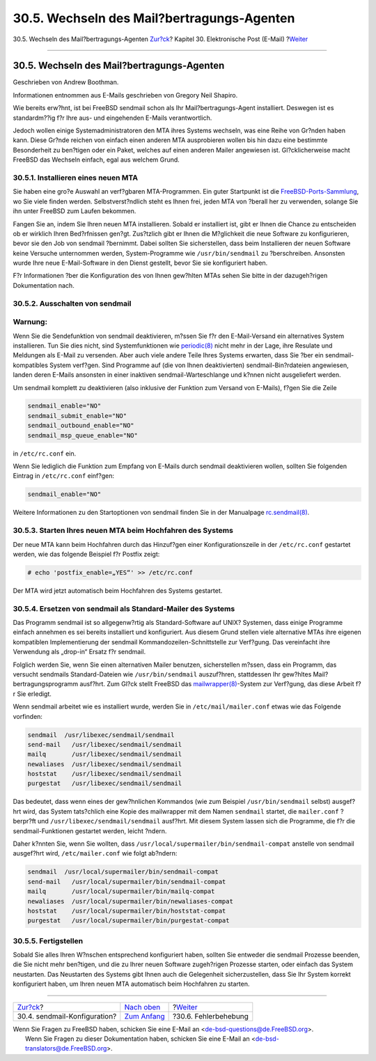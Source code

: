 ===========================================
30.5. Wechseln des Mail?bertragungs-Agenten
===========================================

.. raw:: html

   <div class="navheader">

30.5. Wechseln des Mail?bertragungs-Agenten
`Zur?ck <sendmail.html>`__?
Kapitel 30. Elektronische Post (E-Mail)
?\ `Weiter <mail-trouble.html>`__

--------------

.. raw:: html

   </div>

.. raw:: html

   <div class="sect1">

.. raw:: html

   <div class="titlepage" xmlns="">

.. raw:: html

   <div>

.. raw:: html

   <div>

30.5. Wechseln des Mail?bertragungs-Agenten
-------------------------------------------

.. raw:: html

   </div>

.. raw:: html

   <div>

Geschrieben von Andrew Boothman.

.. raw:: html

   </div>

.. raw:: html

   <div>

Informationen entnommen aus E-Mails geschrieben von Gregory Neil
Shapiro.

.. raw:: html

   </div>

.. raw:: html

   </div>

.. raw:: html

   </div>

Wie bereits erw?hnt, ist bei FreeBSD sendmail schon als Ihr
Mail?bertragungs-Agent installiert. Deswegen ist es standardm??ig f?r
Ihre aus- und eingehenden E-Mails verantwortlich.

Jedoch wollen einige Systemadministratoren den MTA ihres Systems
wechseln, was eine Reihe von Gr?nden haben kann. Diese Gr?nde reichen
von einfach einen anderen MTA ausprobieren wollen bis hin dazu eine
bestimmte Besonderheit zu ben?tigen oder ein Paket, welches auf einen
anderen Mailer angewiesen ist. Gl?cklicherweise macht FreeBSD das
Wechseln einfach, egal aus welchem Grund.

.. raw:: html

   <div class="sect2">

.. raw:: html

   <div class="titlepage" xmlns="">

.. raw:: html

   <div>

.. raw:: html

   <div>

30.5.1. Installieren eines neuen MTA
~~~~~~~~~~~~~~~~~~~~~~~~~~~~~~~~~~~~

.. raw:: html

   </div>

.. raw:: html

   </div>

.. raw:: html

   </div>

Sie haben eine gro?e Auswahl an verf?gbaren MTA-Programmen. Ein guter
Startpunkt ist die `FreeBSD-Ports-Sammlung <ports.html>`__, wo Sie viele
finden werden. Selbstverst?ndlich steht es Ihnen frei, jeden MTA von
?berall her zu verwenden, solange Sie ihn unter FreeBSD zum Laufen
bekommen.

Fangen Sie an, indem Sie Ihren neuen MTA installieren. Sobald er
installiert ist, gibt er Ihnen die Chance zu entscheiden ob er wirklich
Ihren Bed?rfnissen gen?gt. Zus?tzlich gibt er Ihnen die M?glichkeit die
neue Software zu konfigurieren, bevor sie den Job von sendmail
?bernimmt. Dabei sollten Sie sicherstellen, dass beim Installieren der
neuen Software keine Versuche unternommen werden, System-Programme wie
``/usr/bin/sendmail`` zu ?berschreiben. Ansonsten wurde Ihre neue
E-Mail-Software in den Dienst gestellt, bevor Sie sie konfiguriert
haben.

F?r Informationen ?ber die Konfiguration des von Ihnen gew?hlten MTAs
sehen Sie bitte in der dazugeh?rigen Dokumentation nach.

.. raw:: html

   </div>

.. raw:: html

   <div class="sect2">

.. raw:: html

   <div class="titlepage" xmlns="">

.. raw:: html

   <div>

.. raw:: html

   <div>

30.5.2. Ausschalten von sendmail
~~~~~~~~~~~~~~~~~~~~~~~~~~~~~~~~

.. raw:: html

   </div>

.. raw:: html

   </div>

.. raw:: html

   </div>

.. raw:: html

   <div class="warning" xmlns="">

Warnung:
~~~~~~~~

Wenn Sie die Sendefunktion von sendmail deaktivieren, m?ssen Sie f?r den
E-Mail-Versand ein alternatives System installieren. Tun Sie dies nicht,
sind Systemfunktionen wie
`periodic(8) <http://www.FreeBSD.org/cgi/man.cgi?query=periodic&sektion=8>`__
nicht mehr in der Lage, ihre Resulate und Meldungen als E-Mail zu
versenden. Aber auch viele andere Teile Ihres Systems erwarten, dass Sie
?ber ein sendmail-kompatibles System verf?gen. Sind Programme auf (die
von Ihnen deaktivierten) sendmail-Bin?rdateien angewiesen, landen deren
E-Mails ansonsten in einer inaktiven sendmail-Warteschlange und k?nnen
nicht ausgeliefert werden.

.. raw:: html

   </div>

Um sendmail komplett zu deaktivieren (also inklusive der Funktion zum
Versand von E-Mails), f?gen Sie die Zeile

.. code:: programlisting

    sendmail_enable="NO"
    sendmail_submit_enable="NO"
    sendmail_outbound_enable="NO"
    sendmail_msp_queue_enable="NO"

in ``/etc/rc.conf`` ein.

Wenn Sie lediglich die Funktion zum Empfang von E-Mails durch sendmail
deaktivieren wollen, sollten Sie folgenden Eintrag in ``/etc/rc.conf``
einf?gen:

.. code:: programlisting

    sendmail_enable="NO"

Weitere Informationen zu den Startoptionen von sendmail finden Sie in
der Manualpage
`rc.sendmail(8) <http://www.FreeBSD.org/cgi/man.cgi?query=rc.sendmail&sektion=8>`__.

.. raw:: html

   </div>

.. raw:: html

   <div class="sect2">

.. raw:: html

   <div class="titlepage" xmlns="">

.. raw:: html

   <div>

.. raw:: html

   <div>

30.5.3. Starten Ihres neuen MTA beim Hochfahren des Systems
~~~~~~~~~~~~~~~~~~~~~~~~~~~~~~~~~~~~~~~~~~~~~~~~~~~~~~~~~~~

.. raw:: html

   </div>

.. raw:: html

   </div>

.. raw:: html

   </div>

Der neue MTA kann beim Hochfahren durch das Hinzuf?gen einer
Konfigurationszeile in der ``/etc/rc.conf`` gestartet werden, wie das
folgende Beispiel f?r Postfix zeigt:

.. code:: screen

    # echo 'postfix_enable=„YES“' >> /etc/rc.conf

Der MTA wird jetzt automatisch beim Hochfahren des Systems gestartet.

.. raw:: html

   </div>

.. raw:: html

   <div class="sect2">

.. raw:: html

   <div class="titlepage" xmlns="">

.. raw:: html

   <div>

.. raw:: html

   <div>

30.5.4. Ersetzen von sendmail als Standard-Mailer des Systems
~~~~~~~~~~~~~~~~~~~~~~~~~~~~~~~~~~~~~~~~~~~~~~~~~~~~~~~~~~~~~

.. raw:: html

   </div>

.. raw:: html

   </div>

.. raw:: html

   </div>

Das Programm sendmail ist so allgegenw?rtig als Standard-Software auf
UNIX? Systemen, dass einige Programme einfach annehmen es sei bereits
installiert und konfiguriert. Aus diesem Grund stellen viele alternative
MTAs ihre eigenen kompatiblen Implementierung der sendmail
Kommandozeilen-Schnittstelle zur Verf?gung. Das vereinfacht ihre
Verwendung als „drop-in“ Ersatz f?r sendmail.

Folglich werden Sie, wenn Sie einen alternativen Mailer benutzen,
sicherstellen m?ssen, dass ein Programm, das versucht sendmails
Standard-Dateien wie ``/usr/bin/sendmail`` auszuf?hren, stattdessen Ihr
gew?hltes Mail?bertragungsprogramm ausf?hrt. Zum Gl?ck stellt FreeBSD
das
`mailwrapper(8) <http://www.FreeBSD.org/cgi/man.cgi?query=mailwrapper&sektion=8>`__-System
zur Verf?gung, das diese Arbeit f?r Sie erledigt.

Wenn sendmail arbeitet wie es installiert wurde, werden Sie in
``/etc/mail/mailer.conf`` etwas wie das Folgende vorfinden:

.. code:: programlisting

    sendmail  /usr/libexec/sendmail/sendmail
    send-mail   /usr/libexec/sendmail/sendmail
    mailq       /usr/libexec/sendmail/sendmail
    newaliases  /usr/libexec/sendmail/sendmail
    hoststat    /usr/libexec/sendmail/sendmail
    purgestat   /usr/libexec/sendmail/sendmail

Das bedeutet, dass wenn eines der gew?hnlichen Kommandos (wie zum
Beispiel ``/usr/bin/sendmail`` selbst) ausgef?hrt wird, das System
tats?chlich eine Kopie des mailwrapper mit dem Namen ``sendmail``
startet, die ``mailer.conf`` ?berpr?ft und
``/usr/libexec/sendmail/sendmail`` ausf?hrt. Mit diesem System lassen
sich die Programme, die f?r die sendmail-Funktionen gestartet werden,
leicht ?ndern.

Daher k?nnten Sie, wenn Sie wollten, dass
``/usr/local/supermailer/bin/sendmail-compat`` anstelle von sendmail
ausgef?hrt wird, ``/etc/mailer.conf`` wie folgt ab?ndern:

.. code:: programlisting

    sendmail  /usr/local/supermailer/bin/sendmail-compat
    send-mail   /usr/local/supermailer/bin/sendmail-compat
    mailq       /usr/local/supermailer/bin/mailq-compat
    newaliases  /usr/local/supermailer/bin/newaliases-compat
    hoststat    /usr/local/supermailer/bin/hoststat-compat
    purgestat   /usr/local/supermailer/bin/purgestat-compat

.. raw:: html

   </div>

.. raw:: html

   <div class="sect2">

.. raw:: html

   <div class="titlepage" xmlns="">

.. raw:: html

   <div>

.. raw:: html

   <div>

30.5.5. Fertigstellen
~~~~~~~~~~~~~~~~~~~~~

.. raw:: html

   </div>

.. raw:: html

   </div>

.. raw:: html

   </div>

Sobald Sie alles Ihren W?nschen entsprechend konfiguriert haben, sollten
Sie entweder die sendmail Prozesse beenden, die Sie nicht mehr
ben?tigen, und die zu Ihrer neuen Software zugeh?rigen Prozesse starten,
oder einfach das System neustarten. Das Neustarten des Systems gibt
Ihnen auch die Gelegenheit sicherzustellen, dass Sie Ihr System korrekt
konfiguriert haben, um Ihren neuen MTA automatisch beim Hochfahren zu
starten.

.. raw:: html

   </div>

.. raw:: html

   </div>

.. raw:: html

   <div class="navfooter">

--------------

+---------------------------------+-------------------------------+-------------------------------------+
| `Zur?ck <sendmail.html>`__?     | `Nach oben <mail.html>`__     | ?\ `Weiter <mail-trouble.html>`__   |
+---------------------------------+-------------------------------+-------------------------------------+
| 30.4. sendmail-Konfiguration?   | `Zum Anfang <index.html>`__   | ?30.6. Fehlerbehebung               |
+---------------------------------+-------------------------------+-------------------------------------+

.. raw:: html

   </div>

| Wenn Sie Fragen zu FreeBSD haben, schicken Sie eine E-Mail an
  <de-bsd-questions@de.FreeBSD.org\ >.
|  Wenn Sie Fragen zu dieser Dokumentation haben, schicken Sie eine
  E-Mail an <de-bsd-translators@de.FreeBSD.org\ >.
